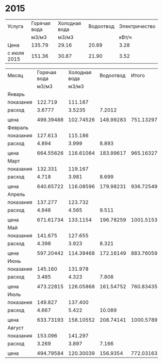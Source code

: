 * 2015
#+TBLNAME: tariffs
|-------------+--------------+---------------+-----------+---------------|
| Услуга      | Горячая вода | Холодная вода | Водоотвод | Электричество |
|             | м3/м3        | м3/м3         |           |         кВт/ч |
|-------------+--------------+---------------+-----------+---------------|
| Цена        | 135.79       | 29.16         |     20.69 |          3.28 |
| с июля 2015 | 151.36       | 30.87         |     21.90 |          3.52 |
|-------------+--------------+---------------+-----------+---------------|
#+TBLFM:

#+TBLNAME: bills
|-----------+--------------+---------------+-----------+-----------+---------------|
| Месяц     | Горячая вода | Холодная вода | Водоотвод |     Итого | Электричество |
|           |        м3/м3 |         м3/м3 |           |           |         кВт/ч |
|-----------+--------------+---------------+-----------+-----------+---------------|
| Январь    |              |               |           |           |               |
| показания |      122.719 |       111.187 |           |           |        9108.3 |
| расход    |       3.6777 |        3.5235 |    7.2012 |           |           156 |
|           |              |               |           |           |               |
| цена      |    499.39488 |     102.74526 | 148.99283 | 751.13297 |        511.68 |
|-----------+--------------+---------------+-----------+-----------+---------------|
| Февраль   |              |               |           |           |               |
| показания |      127.613 |       115.186 |           |           |        9249.9 |
| расход    |        4.894 |         3.999 |     8.893 |           |         141.6 |
|           |              |               |           |           |               |
| цена      |    664.55626 |     116.61084 | 183.99617 | 965.16327 |       464.448 |
|-----------+--------------+---------------+-----------+-----------+---------------|
| Март      |              |               |           |           |               |
| показания |      132.331 |       119.167 |           |           |        9409.1 |
| расход    |        4.718 |         3.981 |     8.699 |           |         159.2 |
|           |              |               |           |           |               |
| цена      |    640.65722 |     116.08596 | 179.98231 | 936.72549 |       522.176 |
|-----------+--------------+---------------+-----------+-----------+---------------|
| Апрель    |              |               |           |           |               |
| показания |      137.277 |       123.732 |           |           |        9597.7 |
| расход    |        4.946 |         4.565 |     9.511 |           |         188.6 |
|           |              |               |           |           |               |
| цена      |    671.61734 |      133.1154 | 196.78259 | 1001.5153 |       618.608 |
|-----------+--------------+---------------+-----------+-----------+---------------|
| Май       |              |               |           |           |               |
| показания |      141.675 |       127.655 |           |           |        9765.8 |
| расход    |        4.398 |         3.923 |     8.321 |           |         168.1 |
|           |              |               |           |           |               |
| цена      |    597.20442 |     114.39468 | 172.16149 | 883.76059 |       551.368 |
|-----------+--------------+---------------+-----------+-----------+---------------|
| Июнь      |              |               |           |           |               |
| показания |      145.160 |       131.978 |           |           |        9908.4 |
| расход    |        3.485 |         4.323 |     7.808 |           |         142.6 |
|           |              |               |           |           |               |
| цена      |    473.22815 |     126.05868 | 161.54752 | 760.83435 |       467.728 |
|-----------+--------------+---------------+-----------+-----------+---------------|
| Июль      |              |               |           |           |               |
| показания |      149.827 |       137.400 |           |           |       10070.0 |
| расход    |        4.667 |         5.422 |    10.089 |           |         161.6 |
|           |              |               |           |           |               |
| цена      |    633.73193 |     158.10552 | 208.74141 | 1000.5789 |       568.832 |
|-----------+--------------+---------------+-----------+-----------+---------------|
| Август    |              |               |           |           |               |
| показания |      153.096 |       141.297 |           |           |       10180.3 |
| расход    |        3.269 |         3.897 |     7.166 |           |         110.3 |
|           |              |               |           |           |               |
| цена      |    494.79584 |     120.30039 |  156.9354 | 772.03163 |       388.256 |
|-----------+--------------+---------------+-----------+-----------+---------------|
#+TBLFM: @5$4=$2 + $3::@7$2=@-2$2 * remote(tariffs, @3$2)::@7$3=@-2$3 * remote(tariffs, @3$3)::@7$4=@-2$4 * remote(tariffs, @3$4)::@7$5=$2 + $3 + $4::@7$6=@-2$6 * remote(tariffs, @3$5)::@10$2=@-1$2 - @-6$2::@10$3=@-1$3 - @-6$3::@10$4=$2 + $3::@10$6=@-1$6 - @-6$6::@12$2=@-2$2 * remote(tariffs, @3$2)::@12$3=@-2$3 * remote(tariffs, @3$3)::@12$4=@-2$4 * remote(tariffs, @3$4)::@12$5=$2 + $3 + $4::@12$6=@-2$6 * remote(tariffs, @3$5)::@15$2=@-1$2 - @-6$2::@15$3=@-1$3 - @-6$3::@15$4=$2 + $3::@15$6=@-1$6 - @-6$6::@17$2=@-2$2 * remote(tariffs, @3$2)::@17$3=@-2$3 * remote(tariffs, @3$3)::@17$4=@-2$4 * remote(tariffs, @3$4)::@17$5=$2 + $3 + $4::@17$6=@-2$6 * remote(tariffs, @3$5)::@20$2=@-1$2 - @-6$2::@20$3=@-1$3 - @-6$3::@20$4=$2 + $3::@20$6=@-1$6 - @-6$6::@22$2=@-2$2 * remote(tariffs, @3$2)::@22$3=@-2$3 * remote(tariffs, @3$3)::@22$4=@-2$4 * remote(tariffs, @3$4)::@22$5=$2 + $3 + $4::@22$6=@-2$6 * remote(tariffs, @3$5)::@25$2=@-1$2 - @-6$2::@25$3=@-1$3 - @-6$3::@25$4=$2 + $3::@25$6=@-1$6 - @-6$6::@27$2=@-2$2 * remote(tariffs, @3$2)::@27$3=@-2$3 * remote(tariffs, @3$3)::@27$4=@-2$4 * remote(tariffs, @3$4)::@27$5=$2 + $3 + $4::@27$6=@-2$6 * remote(tariffs, @3$5)::@30$2=@-1$2 - @-6$2::@30$3=@-1$3 - @-6$3::@30$4=$2 + $3::@30$6=@-1$6 - @-6$6::@32$2=@-2$2 * remote(tariffs, @3$2)::@32$3=@-2$3 * remote(tariffs, @3$3)::@32$4=@-2$4 * remote(tariffs, @3$4)::@32$5=$2 + $3 + $4::@32$6=@-2$6 * remote(tariffs, @3$5)::@35$2=@-1$2 - @-6$2::@35$3=@-1$3 - @-6$3::@35$4=$2 + $3::@35$6=@-1$6 - @-6$6::@37$2=@-2$2 * remote(tariffs, @3$2)::@37$3=@-2$3 * remote(tariffs, @3$3)::@37$4=@-2$4 * remote(tariffs, @3$4)::@37$5=$2 + $3 + $4::@37$6=@-2$6 * remote(tariffs, @4$5)::@40$2=@-1$2 - @-6$2::@40$3=@-1$3 - @-6$3::@40$4=$2 + $3::@40$6=@-1$6 - @-6$6::@42$2=@-2$2 * remote(tariffs, @4$2)::@42$3=@-2$3 * remote(tariffs, @4$3)::@42$4=@-2$4 * remote(tariffs, @4$4)::@42$5=$2 + $3 + $4::@42$6=@-2$6 * remote(tariffs, @4$5)
